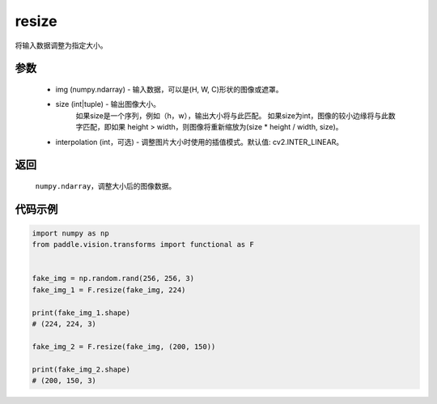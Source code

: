.. _cn_api_vision_transforms_resize:

resize
-------------------------------

.. py:function:: paddle.vision.transforms.resize(img, size, interpolation=cv2.INTER_LINEAR)

将输入数据调整为指定大小。

参数
:::::::::

    - img (numpy.ndarray) - 输入数据，可以是(H, W, C)形状的图像或遮罩。
    - size (int|tuple) - 输出图像大小。
            如果size是一个序列，例如（h，w），输出大小将与此匹配。
            如果size为int，图像的较小边缘将与此数字匹配，即如果 height > width，则图像将重新缩放为(size * height / width, size)。
    - interpolation (int，可选) - 调整图片大小时使用的插值模式。默认值: cv2.INTER_LINEAR。

返回
:::::::::

    ``numpy.ndarray``，调整大小后的图像数据。

代码示例
:::::::::

.. code-block:: python
    
    import numpy as np
    from paddle.vision.transforms import functional as F


    fake_img = np.random.rand(256, 256, 3)
    fake_img_1 = F.resize(fake_img, 224)

    print(fake_img_1.shape)
    # (224, 224, 3)

    fake_img_2 = F.resize(fake_img, (200, 150))

    print(fake_img_2.shape)
    # (200, 150, 3)
        